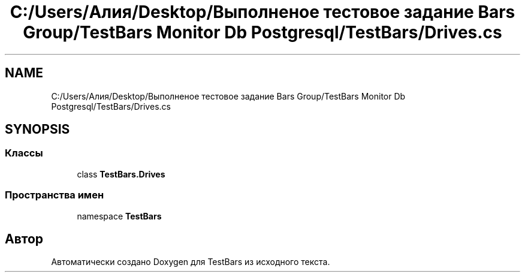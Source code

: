 .TH "C:/Users/Алия/Desktop/Выполненое тестовое задание Bars Group/TestBars Monitor Db Postgresql/TestBars/Drives.cs" 3 "Пн 6 Апр 2020" "TestBars" \" -*- nroff -*-
.ad l
.nh
.SH NAME
C:/Users/Алия/Desktop/Выполненое тестовое задание Bars Group/TestBars Monitor Db Postgresql/TestBars/Drives.cs
.SH SYNOPSIS
.br
.PP
.SS "Классы"

.in +1c
.ti -1c
.RI "class \fBTestBars\&.Drives\fP"
.br
.in -1c
.SS "Пространства имен"

.in +1c
.ti -1c
.RI "namespace \fBTestBars\fP"
.br
.in -1c
.SH "Автор"
.PP 
Автоматически создано Doxygen для TestBars из исходного текста\&.
